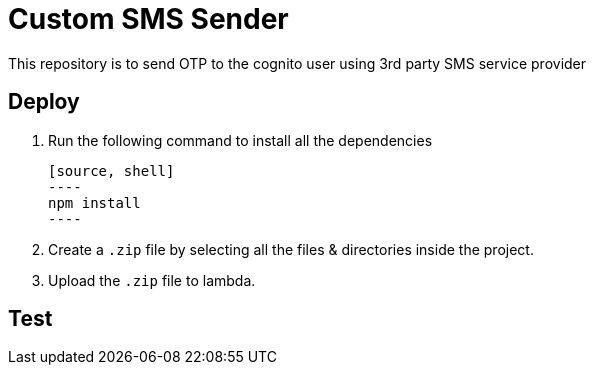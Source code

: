 = Custom SMS Sender

This repository is to send OTP to the cognito user using 3rd party SMS service provider

== Deploy

1. Run the following command to install all the dependencies

    [source, shell]
    ----
    npm install
    ----

2. Create a `.zip` file by selecting all the files & directories inside the project.

3. Upload the `.zip` file to lambda.

== Test
